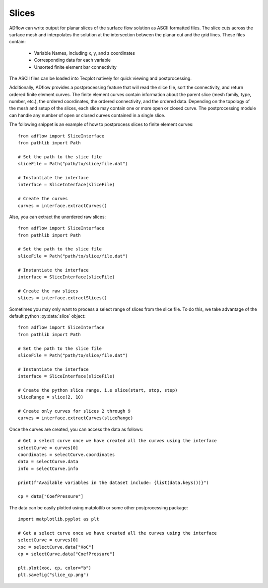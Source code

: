 .. _adflow_slices:

Slices
======

ADflow can write output for planar slices of the surface flow solution as ASCII formatted files.
The slice cuts across the surface mesh and interpolates the solution at the intersection between the planar cut and the grid lines.
These files contain:
    - Variable Names, including x, y, and z coordinates
    - Corresponding data for each variable
    - Unsorted finite element bar connectivity

The ASCII files can be loaded into Tecplot natively for quick viewing and postprocessing.

Additionally, ADflow provides a postprocessing feature that will read the slice file, sort the connectivity, and return ordered finite element curves.
The finite element curves contain information about the parent slice (mesh family, type, number, etc.), the ordered coordinates, the ordered connectivity, and the ordered data.
Depending on the topology of the mesh and setup of the slices, each slice may contain one or more open or closed curve.
The postprocessing module can handle any number of open or closed curves contained in a single slice.

The following snippet is an example of how to postprocess slices to finite element curves::

    from adflow import SliceInterface
    from pathlib import Path

    # Set the path to the slice file
    sliceFile = Path("path/to/slice/file.dat")

    # Instantiate the interface
    interface = SliceInterface(sliceFile)

    # Create the curves
    curves = interface.extractCurves()

Also, you can extract the unordered raw slices::

    from adflow import SliceInterface 
    from pathlib import Path

    # Set the path to the slice file
    sliceFile = Path("path/to/slice/file.dat")

    # Instantiate the interface
    interface = SliceInterface(sliceFile)

    # Create the raw slices
    slices = interface.extractSlices()

Sometimes you may only want to process a select range of slices from the slice file.
To do this, we take advantage of the default python :py:data:`slice` object::

    from adflow import SliceInterface
    from pathlib import Path

    # Set the path to the slice file
    sliceFile = Path("path/to/slice/file.dat")

    # Instantiate the interface
    interface = SliceInterface(sliceFile)

    # Create the python slice range, i.e slice(start, stop, step)
    sliceRange = slice(2, 10)

    # Create only curves for slices 2 through 9
    curves = interface.extractCurves(sliceRange)

Once the curves are created, you can access the data as follows::

    # Get a select curve once we have created all the curves using the interface
    selectCurve = curves[0]
    coordinates = selectCurve.coordinates
    data = selectCurve.data
    info = selectCurve.info

    print(f"Available variables in the dataset include: {list(data.keys())}")

    cp = data["CoefPressure"]

The data can be easily plotted using matplotlib or some other postprocessing package::

    import matplotlib.pyplot as plt

    # Get a select curve once we have created all the curves using the interface
    selectCurve = curves[0]
    xoc = selectCurve.data["XoC"]
    cp = selectCurve.data["CoefPressure"]

    plt.plot(xoc, cp, color="b")
    plt.savefig("slice_cp.png")